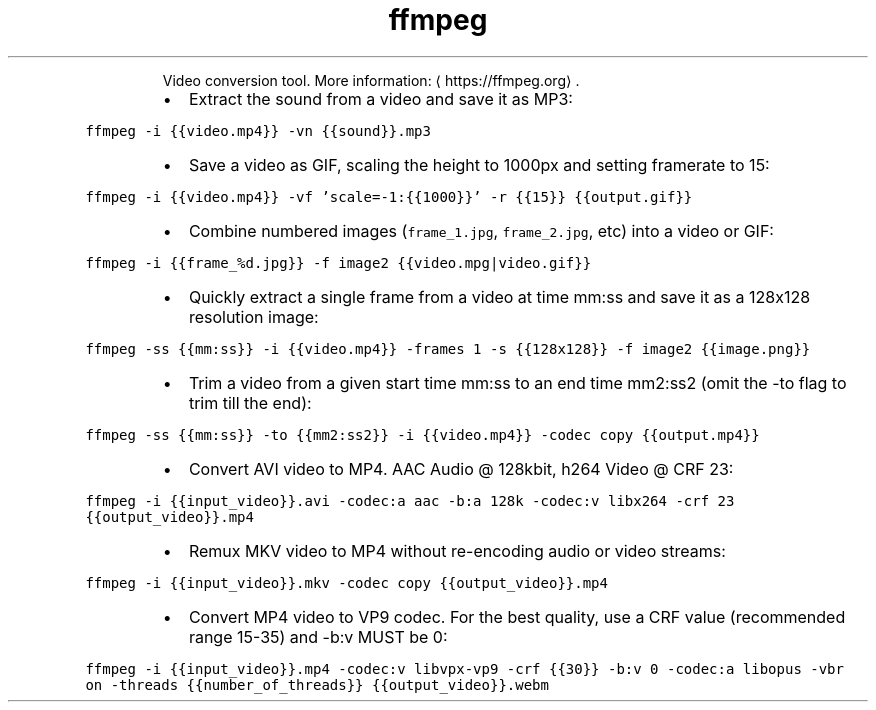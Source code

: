 .TH ffmpeg
.PP
.RS
Video conversion tool.
More information: \[la]https://ffmpeg.org\[ra]\&.
.RE
.RS
.IP \(bu 2
Extract the sound from a video and save it as MP3:
.RE
.PP
\fB\fCffmpeg \-i {{video.mp4}} \-vn {{sound}}.mp3\fR
.RS
.IP \(bu 2
Save a video as GIF, scaling the height to 1000px and setting framerate to 15:
.RE
.PP
\fB\fCffmpeg \-i {{video.mp4}} \-vf 'scale=\-1:{{1000}}' \-r {{15}} {{output.gif}}\fR
.RS
.IP \(bu 2
Combine numbered images (\fB\fCframe_1.jpg\fR, \fB\fCframe_2.jpg\fR, etc) into a video or GIF:
.RE
.PP
\fB\fCffmpeg \-i {{frame_%d.jpg}} \-f image2 {{video.mpg|video.gif}}\fR
.RS
.IP \(bu 2
Quickly extract a single frame from a video at time mm:ss and save it as a 128x128 resolution image:
.RE
.PP
\fB\fCffmpeg \-ss {{mm:ss}} \-i {{video.mp4}} \-frames 1 \-s {{128x128}} \-f image2 {{image.png}}\fR
.RS
.IP \(bu 2
Trim a video from a given start time mm:ss to an end time mm2:ss2 (omit the \-to flag to trim till the end):
.RE
.PP
\fB\fCffmpeg \-ss {{mm:ss}} \-to {{mm2:ss2}} \-i {{video.mp4}} \-codec copy {{output.mp4}}\fR
.RS
.IP \(bu 2
Convert AVI video to MP4. AAC Audio @ 128kbit, h264 Video @ CRF 23:
.RE
.PP
\fB\fCffmpeg \-i {{input_video}}.avi \-codec:a aac \-b:a 128k \-codec:v libx264 \-crf 23 {{output_video}}.mp4\fR
.RS
.IP \(bu 2
Remux MKV video to MP4 without re\-encoding audio or video streams:
.RE
.PP
\fB\fCffmpeg \-i {{input_video}}.mkv \-codec copy {{output_video}}.mp4\fR
.RS
.IP \(bu 2
Convert MP4 video to VP9 codec. For the best quality, use a CRF value (recommended range 15\-35) and \-b:v MUST be 0:
.RE
.PP
\fB\fCffmpeg \-i {{input_video}}.mp4 \-codec:v libvpx\-vp9 \-crf {{30}} \-b:v 0 \-codec:a libopus \-vbr on \-threads {{number_of_threads}} {{output_video}}.webm\fR
